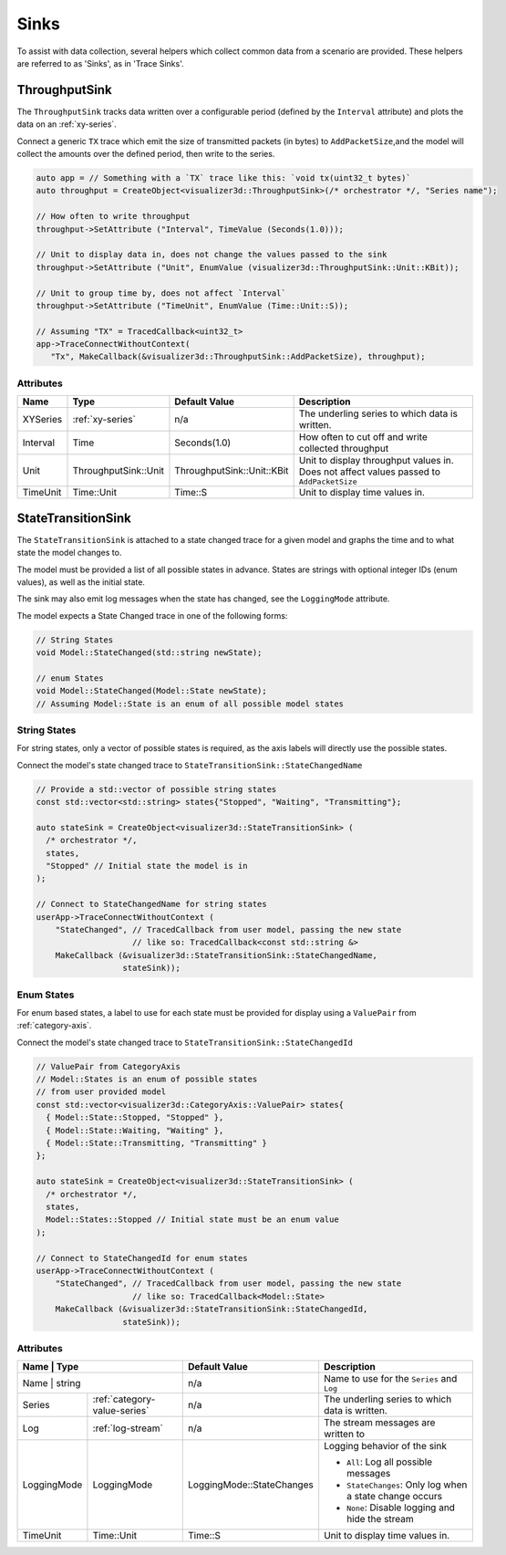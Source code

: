 Sinks
=====
To assist with data collection, several helpers which collect common data from
a scenario are provided. These helpers are referred to as 'Sinks', as in 'Trace Sinks'.


ThroughputSink
--------------

The ``ThroughputSink`` tracks data written over a configurable period (defined by the ``Interval`` attribute)
and plots the data on an :ref:`xy-series`.

Connect a generic ``TX`` trace which emit the size of transmitted packets (in bytes)
to ``AddPacketSize``,and the model will collect the amounts over the defined period, then write to the series.

.. code-block:: C++

  auto app = // Something with a `TX` trace like this: `void tx(uint32_t bytes)`
  auto throughput = CreateObject<visualizer3d::ThroughputSink>(/* orchestrator */, "Series name");

  // How often to write throughput
  throughput->SetAttribute ("Interval", TimeValue (Seconds(1.0)));

  // Unit to display data in, does not change the values passed to the sink
  throughput->SetAttribute ("Unit", EnumValue (visualizer3d::ThroughputSink::Unit::KBit));

  // Unit to group time by, does not affect `Interval`
  throughput->SetAttribute ("TimeUnit", EnumValue (Time::Unit::S));

  // Assuming "TX" = TracedCallback<uint32_t>
  app->TraceConnectWithoutContext(
     "Tx", MakeCallback(&visualizer3d::ThroughputSink::AddPacketSize), throughput);

Attributes
^^^^^^^^^^

+----------+--------------------------+--------------------------------+-----------------------------------------------------+
| Name     | Type                     | Default Value                  | Description                                         |
+==========+==========================+================================+=====================================================+
| XYSeries | :ref:`xy-series`         | n/a                            | The underling series to which data is written.      |
+----------+--------------------------+--------------------------------+-----------------------------------------------------+
| Interval | Time                     | Seconds(1.0)                   | How often to cut off and write collected throughput |
+----------+--------------------------+--------------------------------+-----------------------------------------------------+
| Unit     | ThroughputSink::Unit     | ThroughputSink::Unit::KBit     | Unit to display throughput values in.               |
|          |                          |                                | Does not affect values passed to ``AddPacketSize``  |
+----------+--------------------------+--------------------------------+-----------------------------------------------------+
| TimeUnit | Time::Unit               | Time::S                        | Unit to display time values in.                     |
+----------+--------------------------+--------------------------------+-----------------------------------------------------+



StateTransitionSink
-------------------

The ``StateTransitionSink`` is attached to a state changed trace for a given model
and graphs the time and to what state the model changes to.

The model must be provided a list of all possible states in advance. States are strings
with optional integer IDs (enum values), as well as the initial state.

The sink may also emit log messages when the state has changed, see the ``LoggingMode`` attribute.

The model expects a State Changed trace in one of the following forms:

.. code-block:: C++

  // String States
  void Model::StateChanged(std::string newState);

  // enum States
  void Model::StateChanged(Model::State newState);
  // Assuming Model::State is an enum of all possible model states


String States
^^^^^^^^^^^^^
For string states, only a vector of possible states is required, as the axis labels
will directly use the possible states.

Connect the model's state changed trace to ``StateTransitionSink::StateChangedName``

.. code-block:: C++

  // Provide a std::vector of possible string states
  const std::vector<std::string> states{"Stopped", "Waiting", "Transmitting"};

  auto stateSink = CreateObject<visualizer3d::StateTransitionSink> (
    /* orchestrator */,
    states,
    "Stopped" // Initial state the model is in
  );

  // Connect to StateChangedName for string states
  userApp->TraceConnectWithoutContext (
      "StateChanged", // TracedCallback from user model, passing the new state
                      // like so: TracedCallback<const std::string &>
      MakeCallback (&visualizer3d::StateTransitionSink::StateChangedName,
                    stateSink));


Enum States
^^^^^^^^^^^
For enum based states, a label to use for each state must be provided for display
using a ``ValuePair`` from :ref:`category-axis`.

Connect the model's state changed trace to ``StateTransitionSink::StateChangedId``

.. code-block:: C++

  // ValuePair from CategoryAxis
  // Model::States is an enum of possible states
  // from user provided model
  const std::vector<visualizer3d::CategoryAxis::ValuePair> states{
    { Model::State::Stopped, "Stopped" },
    { Model::State::Waiting, "Waiting" },
    { Model::State::Transmitting, "Transmitting" }
  };

  auto stateSink = CreateObject<visualizer3d::StateTransitionSink> (
    /* orchestrator */,
    states,
    Model::States::Stopped // Initial state must be an enum value
  );

  // Connect to StateChangedId for enum states
  userApp->TraceConnectWithoutContext (
      "StateChanged", // TracedCallback from user model, passing the new state
                      // like so: TracedCallback<Model::State>
      MakeCallback (&visualizer3d::StateTransitionSink::StateChangedId,
                    stateSink));


Attributes
^^^^^^^^^^

+-------------+------------------------------+-------------------------------+---------------------------------------------------------+
| Name        | Type                         | Default Value                 | Description                                             |
+==========+=================================+===============================+=========================================================+
| Name        | string                       | n/a                           | Name to use for the ``Series`` and ``Log``              |
+-------------+------------------------------+-------------------------------+---------------------------------------------------------+
| Series      | :ref:`category-value-series` | n/a                           | The underling series to which data is written.          |
+-------------+------------------------------+-------------------------------+---------------------------------------------------------+
| Log         | :ref:`log-stream`            | n/a                           | The stream messages are written to                      |
+-------------+------------------------------+-------------------------------+---------------------------------------------------------+
| LoggingMode | LoggingMode                  | LoggingMode::StateChanges     | Logging behavior of the sink                            |
|             |                              |                               |                                                         |
|             |                              |                               | * ``All``: Log all possible messages                    |
|             |                              |                               | * ``StateChanges``: Only log when a state change occurs |
|             |                              |                               | * ``None``: Disable logging and hide the stream         |
+-------------+------------------------------+-------------------------------+---------------------------------------------------------+
| TimeUnit    | Time::Unit                   | Time::S                       | Unit to display time values in.                         |
+-------------+------------------------------+-------------------------------+---------------------------------------------------------+